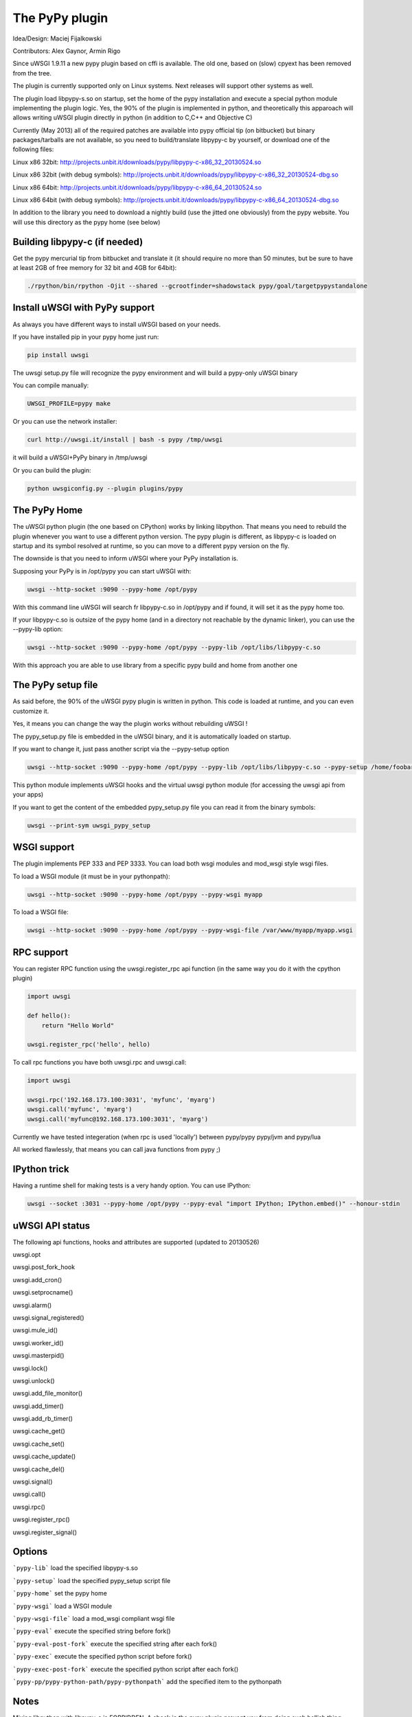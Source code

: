 The PyPy plugin
===============

Idea/Design: Maciej Fijalkowski

Contributors: Alex Gaynor, Armin Rigo

Since uWSGI 1.9.11 a new pypy plugin based on cffi is available. The old one, based on (slow) cpyext has been removed
from the tree.

The plugin is currently supported only on Linux systems. Next releases will support other systems as well.

The plugin load libpypy-s.so on startup, set the home of the pypy installation and execute a special python module
implementing the plugin logic. Yes, the 90% of the plugin is implemented in python, and theoretically this apparoach will allows
writing uWSGI plugin directly in python (in addition to C,C++ and Objective C)

Currently (May 2013) all of the required patches are available into pypy official tip (on bitbucket) but binary packages/tarballs
are not available, so you need to build/translate libpypy-c by yourself, or download one of the following files:

Linux x86 32bit: http://projects.unbit.it/downloads/pypy/libpypy-c-x86_32_20130524.so

Linux x86 32bit (with debug symbols): http://projects.unbit.it/downloads/pypy/libpypy-c-x86_32_20130524-dbg.so

Linux x86 64bit: http://projects.unbit.it/downloads/pypy/libpypy-c-x86_64_20130524.so

Linux x86 64bit (with debug symbols): http://projects.unbit.it/downloads/pypy/libpypy-c-x86_64_20130524-dbg.so

In addition to the library you need to download a nightly build (use the jitted one obviously) from the pypy website. You will use
this directory as the pypy home (see below)

Building libpypy-c (if needed)
^^^^^^^^^^^^^^^^^^^^^^^^^^^^^^

Get the pypy mercurial tip from bitbucket and translate it (it should require no more than 50 minutes, but be sure to have at least 2GB of free memory for 32 bit and 4GB for 64bit):

.. code-block:: sh

   ./rpython/bin/rpython -Ojit --shared --gcrootfinder=shadowstack pypy/goal/targetpypystandalone
   

Install uWSGI with PyPy support
^^^^^^^^^^^^^^^^^^^^^^^^^^^^^^^

As always you have different ways to install uWSGI based on your needs.

If you have installed pip in your pypy home just run:

.. code-block:: sh

   pip install uwsgi
  
The uwsgi setup.py file will recognize the pypy environment and will build a pypy-only uWSGI binary

You can compile manually:

.. code-block:: sh

   UWSGI_PROFILE=pypy make
   
Or you can use the network installer:

.. code-block:: sh

   curl http://uwsgi.it/install | bash -s pypy /tmp/uwsgi
   
it will build a uWSGI+PyPy binary in /tmp/uwsgi

Or you can build the plugin:

.. code-block:: sh

   python uwsgiconfig.py --plugin plugins/pypy
   
The PyPy Home
^^^^^^^^^^^^^

The uWSGI python plugin (the one based on CPython) works by linking libpython. That means you need to rebuild the plugin whenever you want
to use a different python version. The pypy plugin is different, as libpypy-c is loaded on startup and its symbol resolved at runtime, so you can move
to a different pypy version on the fly.

The downside is that you need to inform uWSGI where your PyPy installation is.

Supposing your PyPy is in /opt/pypy you can start uWSGI with:

.. code-block:: sh

   uwsgi --http-socket :9090 --pypy-home /opt/pypy
  
With this command line uWSGI will search fr libpypy-c.so in /opt/pypy and if found, it will set it as the pypy home too.

If your libpypy-c.so is outsize of the pypy home (and in a directory not reachable by the dynamic linker), you can use the --pypy-lib option:

.. code-block:: sh

   uwsgi --http-socket :9090 --pypy-home /opt/pypy --pypy-lib /opt/libs/libpypy-c.so
   
With this approach you are able to use library from a specific pypy build and home from another one

The PyPy setup file
^^^^^^^^^^^^^^^^^^^

As said before, the 90% of the uWSGI pypy plugin is written in python. This code is loaded at runtime, and you can even customize it.

Yes, it means you can change the way the plugin works without rebuilding uWSGI !

The pypy_setup.py file is embedded in the uWSGI binary, and it is automatically loaded on startup.

If you want to change it, just pass another script via the --pypy-setup option

.. code-block:: sh

   uwsgi --http-socket :9090 --pypy-home /opt/pypy --pypy-lib /opt/libs/libpypy-c.so --pypy-setup /home/foobar/foo.py
   
This python module implements uWSGI hooks and the virtual uwsgi python module (for accessing the uwsgi api from your apps)

If you want to get the content of the embedded pypy_setup.py file you can read it from the binary symbols:

.. code-block:: sh

   uwsgi --print-sym uwsgi_pypy_setup

WSGI support
^^^^^^^^^^^^

The plugin implements PEP 333 and PEP 3333. You can load both wsgi modules and mod_wsgi style wsgi files.

To load a WSGI module (it must be in your pythonpath):

.. code-block:: sh

   uwsgi --http-socket :9090 --pypy-home /opt/pypy --pypy-wsgi myapp
   
To load a WSGI file:

.. code-block:: sh

   uwsgi --http-socket :9090 --pypy-home /opt/pypy --pypy-wsgi-file /var/www/myapp/myapp.wsgi
   
RPC support
^^^^^^^^^^^

You can register RPC function using the uwsgi.register_rpc api function (in the same way you do it with the cpython plugin)

.. code-block:: py

   import uwsgi
   
   def hello():
       return "Hello World"
       
   uwsgi.register_rpc('hello', hello)
   
To call rpc functions you have both uwsgi.rpc and uwsgi.call:

.. code-block:: py

   import uwsgi
   
   uwsgi.rpc('192.168.173.100:3031', 'myfunc', 'myarg')
   uwsgi.call('myfunc', 'myarg')
   uwsgi.call('myfunc@192.168.173.100:3031', 'myarg')
   
   
Currently we have tested integeration (when rpc is used 'locally') between pypy/pypy pypy/jvm and pypy/lua

All worked flawlessly, that means you can call java functions from pypy ;)

IPython trick
^^^^^^^^^^^^^

Having a runtime shell for making tests is a very handy option. You can use IPython:

.. code-block:: sh

   uwsgi --socket :3031 --pypy-home /opt/pypy --pypy-eval "import IPython; IPython.embed()" --honour-stdin
   
   
uWSGI API status
^^^^^^^^^^^^^^^^

The following api functions, hooks and attributes are supported (updated to 20130526)

uwsgi.opt

uwsgi.post_fork_hook

uwsgi.add_cron()

uwsgi.setprocname()

uwsgi.alarm()

uwsgi.signal_registered()

uwsgi.mule_id()

uwsgi.worker_id()

uwsgi.masterpid()

uwsgi.lock()

uwsgi.unlock()

uwsgi.add_file_monitor()

uwsgi.add_timer()

uwsgi.add_rb_timer()

uwsgi.cache_get()

uwsgi.cache_set()

uwsgi.cache_update()

uwsgi.cache_del()

uwsgi.signal()

uwsgi.call()

uwsgi.rpc()

uwsgi.register_rpc()

uwsgi.register_signal()
   
Options
^^^^^^^

```pypy-lib```   load the specified libpypy-s.so

```pypy-setup``` load the specified pypy_setup script file

```pypy-home```  set the pypy home

```pypy-wsgi```  load a WSGI module

```pypy-wsgi-file```   load a mod_wsgi compliant wsgi file

```pypy-eval```   execute the specified string before fork()

```pypy-eval-post-fork```   execute the specified string after each fork()

```pypy-exec```   execute the specified python script before fork()

```pypy-exec-post-fork```   execute the specified python script after each fork()

```pypy-pp/pypy-python-path/pypy-pythonpath``` add the specified item to the pythonpath
   

Notes
^^^^^

Mixing libpython with libpypy-c is FORBIDDEN. A check in the pypy plugin prevent you from doing such hellish thing

The PyPy plugin is generally more "ortodox" from the python programmer point of view (while the python one is blasphemous in lot of areas). We have been able to make that choice as we do not need
backward compatibility with older uWSGI releases.

The uwsgi API is still incomplete
